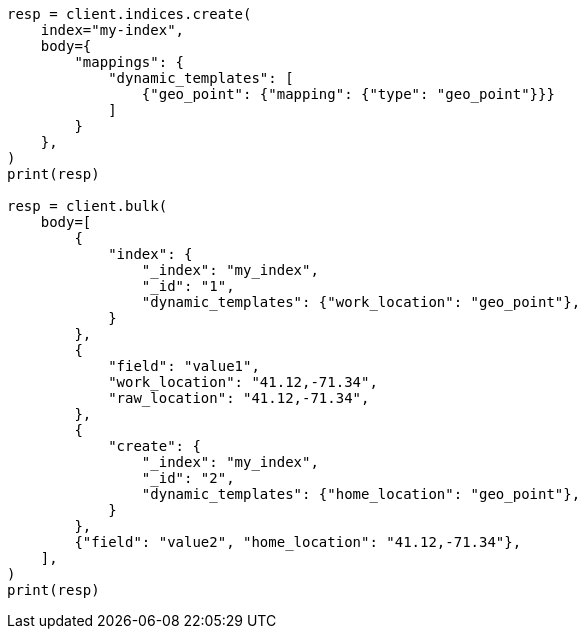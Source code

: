 // docs/bulk.asciidoc:757

[source, python]
----
resp = client.indices.create(
    index="my-index",
    body={
        "mappings": {
            "dynamic_templates": [
                {"geo_point": {"mapping": {"type": "geo_point"}}}
            ]
        }
    },
)
print(resp)

resp = client.bulk(
    body=[
        {
            "index": {
                "_index": "my_index",
                "_id": "1",
                "dynamic_templates": {"work_location": "geo_point"},
            }
        },
        {
            "field": "value1",
            "work_location": "41.12,-71.34",
            "raw_location": "41.12,-71.34",
        },
        {
            "create": {
                "_index": "my_index",
                "_id": "2",
                "dynamic_templates": {"home_location": "geo_point"},
            }
        },
        {"field": "value2", "home_location": "41.12,-71.34"},
    ],
)
print(resp)
----